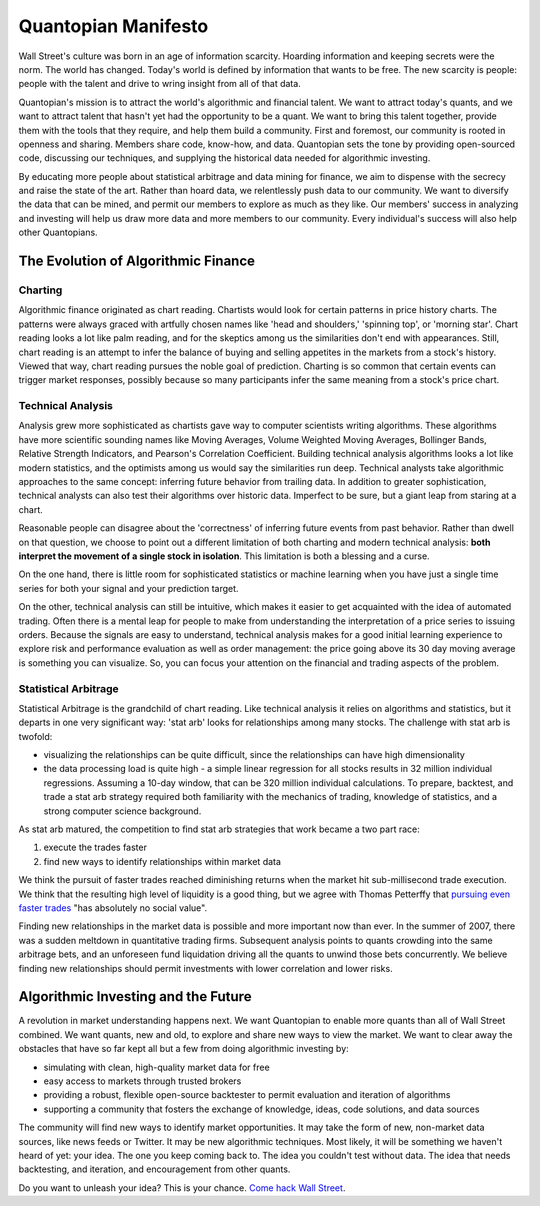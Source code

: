 ********************
Quantopian Manifesto
********************

Wall Street's culture was born in an age of information scarcity.
Hoarding information and keeping secrets were the norm. The world has changed.
Today's world is defined by information that wants to be free. The new
scarcity is people: people with the talent and drive to wring insight from all
of that data.

Quantopian's mission is to attract the world's algorithmic and
financial talent. We want to attract today's quants, and we want to
attract talent that hasn't yet had the opportunity to be a quant.  We
want to bring this talent together, provide them with the tools that they
require, and help them build a community.  First and foremost, our community is
rooted in openness and sharing. Members share code, know-how, and data.
Quantopian sets the tone by providing open-sourced code, discussing our
techniques, and supplying the historical data needed for algorithmic investing.

By educating more people about statistical arbitrage and data mining for
finance, we aim to dispense with the secrecy and raise the state of the art.
Rather than hoard data, we relentlessly push data to our community. We want to
diversify the data that can be mined, and permit our members to explore as much
as they like. Our members' success in analyzing and investing will help
us draw more data and more members to our community. Every individual's
success will also help other Quantopians.

The Evolution of Algorithmic Finance 
====================================

Charting 
--------

Algorithmic finance originated as chart reading. Chartists would look for
certain patterns in price history charts. The patterns were always graced with
artfully chosen names like 'head and shoulders,' 'spinning top', or 'morning
star'. Chart reading looks a lot like palm reading, and for the skeptics among
us the similarities don't end with appearances. Still, chart reading is an
attempt to infer the balance of buying and selling appetites in the markets
from a stock's history. Viewed that way, chart reading pursues the noble goal
of prediction. Charting is so common that certain events can trigger market
responses, possibly because so many participants infer the same meaning from a
stock's price chart.

Technical Analysis 
------------------

Analysis grew more sophisticated as chartists gave way to
computer scientists writing algorithms. These algorithms have more scientific
sounding names like Moving Averages, Volume Weighted Moving Averages, Bollinger
Bands, Relative Strength Indicators, and Pearson's Correlation
Coefficient. Building technical analysis algorithms looks a lot like modern
statistics, and the optimists among us would say the similarities run deep.
Technical analysts take algorithmic approaches to the same concept: inferring
future behavior from trailing data. In addition to greater sophistication,
technical analysts can also test their algorithms over historic data. Imperfect
to be sure, but a giant leap from staring at a chart.

Reasonable people can disagree about the 'correctness' of
inferring future events from past behavior. Rather than dwell on that question,
we choose to point out a different limitation of both charting and modern
technical analysis: **both interpret the movement of a single stock in
isolation**.  This limitation is both a blessing and a curse.

On the one hand, there is little room for sophisticated statistics or machine
learning when you have just a single time series for both your signal and your
prediction target.

On the other, technical analysis can still be intuitive, which makes it easier
to get acquainted with the idea of automated trading. Often there is a mental
leap for people to make from understanding the interpretation of a price series
to issuing orders. Because the signals are easy to understand, technical
analysis makes for a good initial learning experience to explore risk and
performance evaluation as well as order management: the price going above its
30 day moving average is something you can visualize. So, you can focus your
attention on the financial and trading aspects of the problem.

Statistical Arbitrage 
---------------------

Statistical Arbitrage is the grandchild of chart reading.
Like technical analysis it relies on algorithms and statistics, but it departs
in one very significant way: 'stat arb' looks for relationships
among many stocks. The challenge with stat arb is twofold:

* visualizing the relationships can be quite difficult, since the relationships
  can have high dimensionality 
* the data processing load is quite high - a simple linear regression for all
  stocks results in 32 million individual regressions. Assuming a 10-day
  window, that can be 320 million individual calculations.  To prepare,
  backtest, and trade a stat arb strategy required both familiarity with the
  mechanics of trading, knowledge of statistics, and a strong computer science
  background.

As stat arb matured, the competition to find stat arb strategies that work
became a two part race:

1.  execute the trades faster 
2.  find new ways to identify relationships within
    market data 

We think the pursuit of faster trades reached diminishing returns when the
market hit sub-millisecond trade execution. We think that the resulting high
level of liquidity is a good thing, but we agree with Thomas Petterffy that
`pursuing even faster trades
<http://www.npr.org/blogs/money/2012/08/27/159992076/a-father-of-high-speed-trading-thinks-we-should-slow-down>`_
"has absolutely no social value".

Finding new relationships in the market data is possible and more important now
than ever. In the summer of 2007, there was a sudden meltdown in quantitative
trading firms. Subsequent analysis points to quants crowding into the same
arbitrage bets, and an unforeseen fund liquidation driving all the quants to
unwind those bets concurrently.  We believe finding new relationships should
permit investments with lower correlation and lower risks.

Algorithmic Investing and the Future 
====================================

A revolution in market understanding happens next. We want Quantopian to enable
more quants than all of Wall Street combined. We want quants, new and old, to
explore and share new ways to view the market. We want to clear away the
obstacles that have so far kept all but a few from doing algorithmic investing
by:

* simulating with clean, high-quality market data for free 
* easy access to markets through trusted brokers 
* providing a robust, flexible open-source backtester to permit evaluation and
  iteration of algorithms 
* supporting a community that fosters the exchange of knowledge, ideas, code
  solutions, and data sources 

The community will find new ways to identify market opportunities. It may take
the form of new, non-market data sources, like news feeds or Twitter. It may be
new algorithmic techniques. Most likely, it will be something we
haven't heard of yet: your idea. The one you keep coming back to. The
idea you couldn't test without data. The idea that needs backtesting,
and iteration, and encouragement from other quants.

Do you want to unleash your idea? This is your chance. `Come hack Wall Street
<http://www.quantopian.com>`_.
